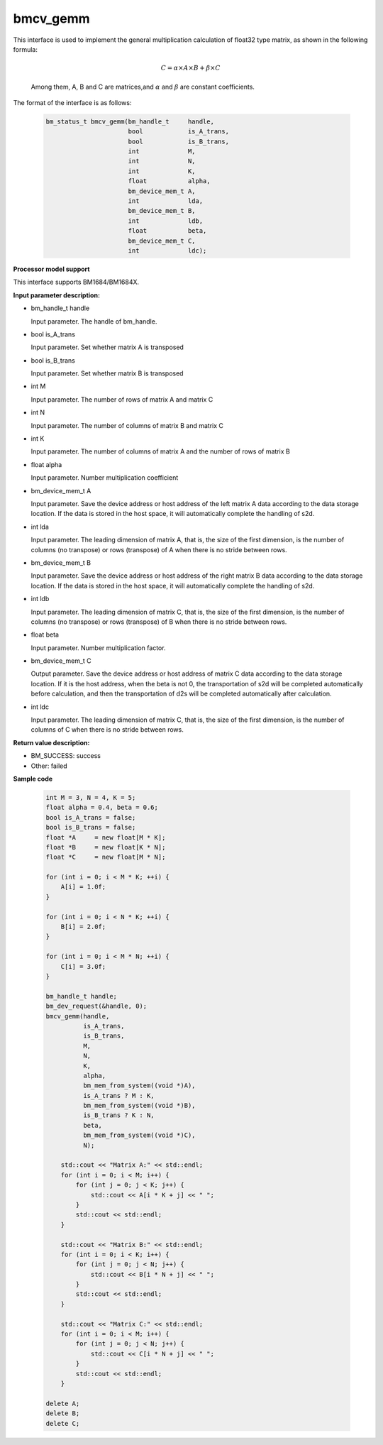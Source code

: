 bmcv_gemm
============

This interface is used to implement the general multiplication calculation of float32 type matrix, as shown in the following formula:

  .. math::

      C = \alpha\times A\times B + \beta\times C

  Among them, A, B and C are matrices,and :math:`\alpha` and :math:`\beta` are constant coefficients.

The format of the interface is as follows:

    .. code-block:: c

         bm_status_t bmcv_gemm(bm_handle_t     handle,
                               bool            is_A_trans,
                               bool            is_B_trans,
                               int             M,
                               int             N,
                               int             K,
                               float           alpha,
                               bm_device_mem_t A,
                               int             lda,
                               bm_device_mem_t B,
                               int             ldb,
                               float           beta,
                               bm_device_mem_t C,
                               int             ldc);

**Processor model support**

This interface supports BM1684/BM1684X.


**Input parameter description:**

* bm_handle_t handle

  Input parameter. The handle of bm_handle.

* bool is_A_trans

  Input parameter. Set whether matrix A is transposed

* bool is_B_trans

  Input parameter. Set whether matrix B is transposed

* int M

  Input parameter. The number of rows of matrix A and matrix C

* int N

  Input parameter. The number of columns of matrix B and matrix C

* int K

  Input parameter. The number of columns of matrix A and the number of rows of matrix B

* float alpha

  Input parameter. Number multiplication coefficient

* bm_device_mem_t A

  Input parameter. Save the device address or host address of the left matrix A data according to the data storage location. If the data is stored in the host space, it will automatically complete the handling of s2d.

* int lda

  Input parameter. The leading dimension of matrix A, that is, the size of the first dimension, is the number of columns (no transpose) or rows (transpose) of A when there is no stride between rows.

* bm_device_mem_t B

  Input parameter. Save the device address or host address of the right matrix B data according to the data storage location. If the data is stored in the host space, it will automatically complete the handling of s2d.

* int ldb

  Input parameter. The leading dimension of matrix C, that is, the size of the first dimension, is the number of columns (no transpose) or rows (transpose) of B when there is no stride between rows.

* float beta

  Input parameter. Number multiplication factor.

* bm_device_mem_t C

  Output parameter. Save the device address or host address of matrix C data according to the data storage location. If it is the host address, when the beta is not 0, the transportation of s2d will be completed automatically before calculation, and then the transportation of d2s will be completed automatically after calculation.

* int ldc

  Input parameter. The leading dimension of matrix C, that is, the size of the first dimension, is the number of columns of C when there is no stride between rows.


**Return value description:**

* BM_SUCCESS: success

* Other: failed



**Sample code**


    .. code-block:: c

        int M = 3, N = 4, K = 5;
        float alpha = 0.4, beta = 0.6;
        bool is_A_trans = false;
        bool is_B_trans = false;
        float *A     = new float[M * K];
        float *B     = new float[K * N];
        float *C     = new float[M * N];

        for (int i = 0; i < M * K; ++i) {
            A[i] = 1.0f;
        }

        for (int i = 0; i < N * K; ++i) {
            B[i] = 2.0f;
        }

        for (int i = 0; i < M * N; ++i) {
            C[i] = 3.0f;
        }

        bm_handle_t handle;
        bm_dev_request(&handle, 0);
        bmcv_gemm(handle,
                  is_A_trans,
                  is_B_trans,
                  M,
                  N,
                  K,
                  alpha,
                  bm_mem_from_system((void *)A),
                  is_A_trans ? M : K,
                  bm_mem_from_system((void *)B),
                  is_B_trans ? K : N,
                  beta,
                  bm_mem_from_system((void *)C),
                  N);

            std::cout << "Matrix A:" << std::endl;
            for (int i = 0; i < M; i++) {
                for (int j = 0; j < K; j++) {
                    std::cout << A[i * K + j] << " ";
                }
                std::cout << std::endl;
            }

            std::cout << "Matrix B:" << std::endl;
            for (int i = 0; i < K; i++) {
                for (int j = 0; j < N; j++) {
                    std::cout << B[i * N + j] << " ";
                }
                std::cout << std::endl;
            }

            std::cout << "Matrix C:" << std::endl;
            for (int i = 0; i < M; i++) {
                for (int j = 0; j < N; j++) {
                    std::cout << C[i * N + j] << " ";
                }
                std::cout << std::endl;
            }

        delete A;
        delete B;
        delete C;

